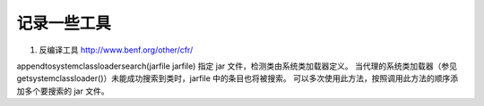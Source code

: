 记录一些工具
^^^^^^^^^^^^^^^^


1. 反编译工具   
   http://www.benf.org/other/cfr/



appendtosystemclassloadersearch(jarfile jarfile)
指定 jar 文件，检测类由系统类加载器定义。 当代理的系统类加载器（参见 getsystemclassloader()）未能成功搜索到类时，jarfile 中的条目也将被搜索。
可以多次使用此方法，按照调用此方法的顺序添加多个要搜索的 jar 文件。
